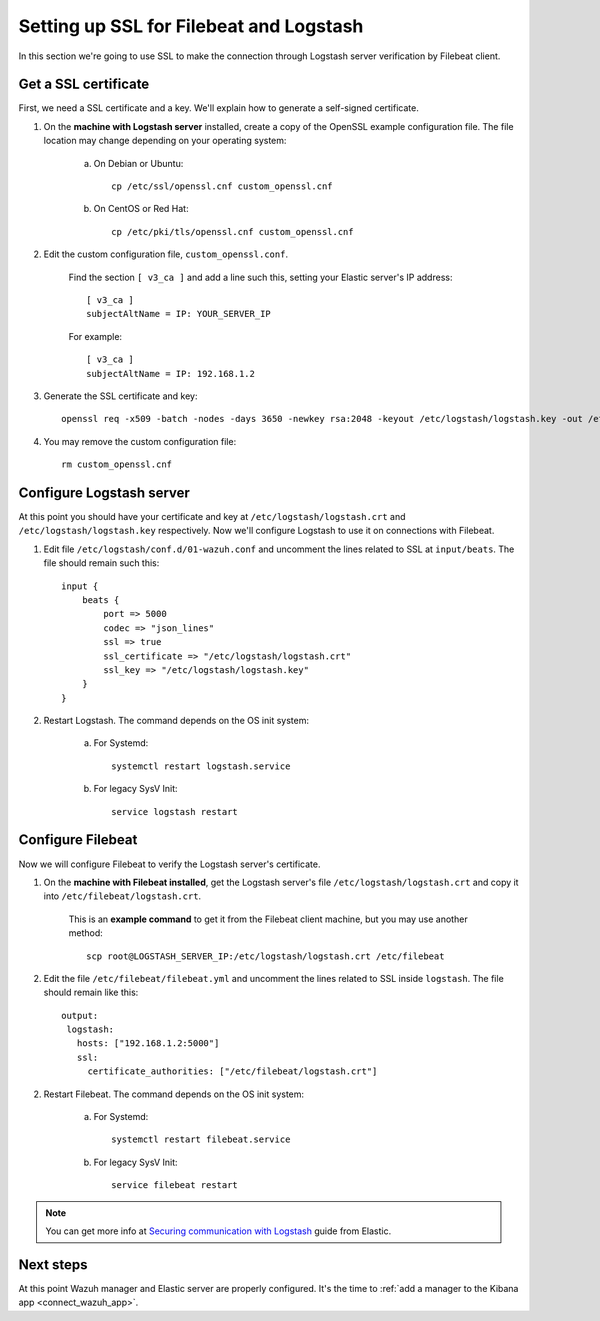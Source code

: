 .. _elastic_ssl:

Setting up SSL for Filebeat and Logstash
========================================

In this section we're going to use SSL to make the connection through Logstash server verification by Filebeat client.

Get a SSL certificate
---------------------

First, we need a SSL certificate and a key. We'll explain how to generate a self-signed certificate.

1. On the **machine with Logstash server** installed, create a copy of the OpenSSL example configuration file. The file location may change depending on your operating system:

	a. On Debian or Ubuntu::

		cp /etc/ssl/openssl.cnf custom_openssl.cnf

	b. On CentOS or Red Hat::

		cp /etc/pki/tls/openssl.cnf custom_openssl.cnf

2. Edit the custom configuration file, ``custom_openssl.conf``.

	Find the section ``[ v3_ca ]`` and add a line such this, setting your Elastic server's IP address::

		[ v3_ca ]
		subjectAltName = IP: YOUR_SERVER_IP

	For example::

		[ v3_ca ]
		subjectAltName = IP: 192.168.1.2

3. Generate the SSL certificate and key::

	openssl req -x509 -batch -nodes -days 3650 -newkey rsa:2048 -keyout /etc/logstash/logstash.key -out /etc/logstash/logstash.crt -config custom_openssl.cnf

4. You may remove the custom configuration file::

	rm custom_openssl.cnf

Configure Logstash server
-------------------------

At this point you should have your certificate and key at ``/etc/logstash/logstash.crt`` and ``/etc/logstash/logstash.key`` respectively. Now we'll configure Logstash to use it on connections with Filebeat.

1. Edit file ``/etc/logstash/conf.d/01-wazuh.conf`` and uncomment the lines related to SSL at ``input/beats``. The file should remain such this::

	input {
	    beats {
	        port => 5000
	        codec => "json_lines"
	        ssl => true
	        ssl_certificate => "/etc/logstash/logstash.crt"
	        ssl_key => "/etc/logstash/logstash.key"
	    }
	}

2. Restart Logstash. The command depends on the OS init system:

	a. For Systemd::

		systemctl restart logstash.service

	b. For legacy SysV Init::

		service logstash restart

Configure Filebeat
------------------

Now we will configure Filebeat to verify the Logstash server's certificate.

1. On the **machine with Filebeat installed**, get the Logstash server's file ``/etc/logstash/logstash.crt`` and copy it into ``/etc/filebeat/logstash.crt``.

	This is an **example command** to get it from the Filebeat client machine, but you may use another method::

		scp root@LOGSTASH_SERVER_IP:/etc/logstash/logstash.crt /etc/filebeat

2. Edit the file ``/etc/filebeat/filebeat.yml`` and uncomment the lines related to SSL inside ``logstash``. The file should remain like this::

	output:
	 logstash:
	   hosts: ["192.168.1.2:5000"]
	   ssl:
	     certificate_authorities: ["/etc/filebeat/logstash.crt"]

2. Restart Filebeat. The command depends on the OS init system:

	a. For Systemd::

		systemctl restart filebeat.service

	b. For legacy SysV Init::

		service filebeat restart

.. note::
	You can get more info at `Securing communication with Logstash <https://www.elastic.co/guide/en/beats/filebeat/current/configuring-ssl-logstash.html>`_ guide from Elastic.

Next steps
----------

At this point Wazuh manager and Elastic server are properly configured. It's the time to :ref:`add a manager to the Kibana app <connect_wazuh_app>`.
